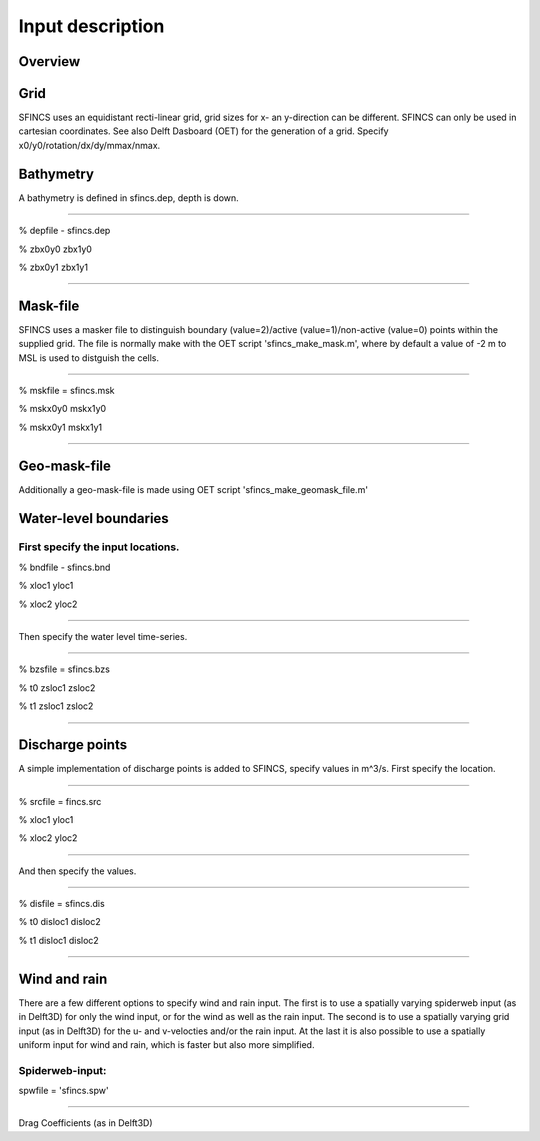 Input description
=======

Overview
----------------------


Grid
----------------------

SFINCS uses an equidistant recti-linear grid, grid sizes for x- an y-direction can be different. SFINCS can only be used in cartesian coordinates. 
See also Delft Dasboard (OET) for the generation of a grid. Specify x0/y0/rotation/dx/dy/mmax/nmax.


Bathymetry
----------------------

A bathymetry is defined in sfincs.dep, depth is down.

%%%%%

% depfile - sfincs.dep

% zbx0y0 zbx1y0 

% zbx0y1 zbx1y1 

%%%%%

Mask-file
----------------------

SFINCS uses a masker file to distinguish boundary (value=2)/active (value=1)/non-active (value=0) points within the supplied grid.
The file is normally make with the OET script 'sfincs_make_mask.m', where by default a value of -2 m to MSL is used to distguish the cells.

%%%%%

% mskfile = sfincs.msk

% mskx0y0 mskx1y0 

% mskx0y1 mskx1y1 

%%%%%

Geo-mask-file
----------------------

Additionally a geo-mask-file is made using OET script 'sfincs_make_geomask_file.m'

Water-level boundaries
----------------------

First specify the input locations.
%%%%%

% bndfile - sfincs.bnd 

% xloc1 yloc1

% xloc2 yloc2  

%%%%%

Then specify the water level time-series.

%%%%%

% bzsfile = sfincs.bzs

% t0 zsloc1 zsloc2

% t1 zsloc1 zsloc2

%%%%%

Discharge points
----------------------

A simple implementation of discharge points is added to SFINCS, specify values in m^3/s. First specify the location.

%%%%%

% srcfile = fincs.src 

% xloc1 yloc1

% xloc2 yloc2  

%%%%%

And then specify the values.

%%%%%

% disfile = sfincs.dis

% t0 disloc1 disloc2

% t1 disloc1 disloc2 

%%%%%

Wind and rain
----------------------

There are a few different options to specify wind and rain input. The first is to use a spatially varying spiderweb input (as in Delft3D) for only the wind input, or for the wind as well as the rain input. The second is to use a spatially varying grid input (as in Delft3D) for the u- and v-velocties and/or the rain input. At the last it is also possible to use a spatially uniform input for wind and rain, which is faster but also more simplified.

Spiderweb-input:
%%%%% 

spwfile = 'sfincs.spw'

%%%%%

Drag Coefficients (as in Delft3D)


